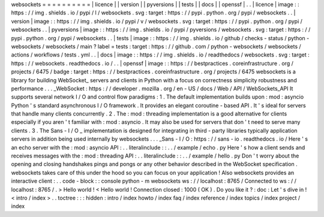 websockets
=
=
=
=
=
=
=
=
=
=
|
licence
|
|
version
|
|
pyversions
|
|
tests
|
|
docs
|
|
openssf
|
.
.
|
licence
|
image
:
:
https
:
/
/
img
.
shields
.
io
/
pypi
/
l
/
websockets
.
svg
:
target
:
https
:
/
/
pypi
.
python
.
org
/
pypi
/
websockets
.
.
|
version
|
image
:
:
https
:
/
/
img
.
shields
.
io
/
pypi
/
v
/
websockets
.
svg
:
target
:
https
:
/
/
pypi
.
python
.
org
/
pypi
/
websockets
.
.
|
pyversions
|
image
:
:
https
:
/
/
img
.
shields
.
io
/
pypi
/
pyversions
/
websockets
.
svg
:
target
:
https
:
/
/
pypi
.
python
.
org
/
pypi
/
websockets
.
.
|
tests
|
image
:
:
https
:
/
/
img
.
shields
.
io
/
github
/
checks
-
status
/
python
-
websockets
/
websockets
/
main
?
label
=
tests
:
target
:
https
:
/
/
github
.
com
/
python
-
websockets
/
websockets
/
actions
/
workflows
/
tests
.
yml
.
.
|
docs
|
image
:
:
https
:
/
/
img
.
shields
.
io
/
readthedocs
/
websockets
.
svg
:
target
:
https
:
/
/
websockets
.
readthedocs
.
io
/
.
.
|
openssf
|
image
:
:
https
:
/
/
bestpractices
.
coreinfrastructure
.
org
/
projects
/
6475
/
badge
:
target
:
https
:
/
/
bestpractices
.
coreinfrastructure
.
org
/
projects
/
6475
websockets
is
a
library
for
building
WebSocket_
servers
and
clients
in
Python
with
a
focus
on
correctness
simplicity
robustness
and
performance
.
.
.
_WebSocket
:
https
:
/
/
developer
.
mozilla
.
org
/
en
-
US
/
docs
/
Web
/
API
/
WebSockets_API
It
supports
several
network
I
/
O
and
control
flow
paradigms
:
1
.
The
default
implementation
builds
upon
:
mod
:
asyncio
Python
'
s
standard
asynchronous
I
/
O
framework
.
It
provides
an
elegant
coroutine
-
based
API
.
It
'
s
ideal
for
servers
that
handle
many
clients
concurrently
.
2
.
The
:
mod
:
threading
implementation
is
a
good
alternative
for
clients
especially
if
you
aren
'
t
familiar
with
:
mod
:
asyncio
.
It
may
also
be
used
for
servers
that
don
'
t
need
to
serve
many
clients
.
3
.
The
Sans
-
I
/
O
_
implementation
is
designed
for
integrating
in
third
-
party
libraries
typically
application
servers
in
addition
being
used
internally
by
websockets
.
.
.
_Sans
-
I
/
O
:
https
:
/
/
sans
-
io
.
readthedocs
.
io
/
Here
'
s
an
echo
server
with
the
:
mod
:
asyncio
API
:
.
.
literalinclude
:
:
.
.
/
example
/
echo
.
py
Here
'
s
how
a
client
sends
and
receives
messages
with
the
:
mod
:
threading
API
:
.
.
literalinclude
:
:
.
.
/
example
/
hello
.
py
Don
'
t
worry
about
the
opening
and
closing
handshakes
pings
and
pongs
or
any
other
behavior
described
in
the
WebSocket
specification
.
websockets
takes
care
of
this
under
the
hood
so
you
can
focus
on
your
application
!
Also
websockets
provides
an
interactive
client
:
.
.
code
-
block
:
:
console
python
-
m
websockets
ws
:
/
/
localhost
:
8765
/
Connected
to
ws
:
/
/
localhost
:
8765
/
.
>
Hello
world
!
<
Hello
world
!
Connection
closed
:
1000
(
OK
)
.
Do
you
like
it
?
:
doc
:
Let
'
s
dive
in
!
<
intro
/
index
>
.
.
toctree
:
:
:
hidden
:
intro
/
index
howto
/
index
faq
/
index
reference
/
index
topics
/
index
project
/
index

